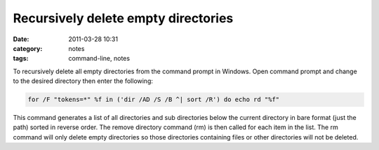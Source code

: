 Recursively delete empty directories
####################################
:date: 2011-03-28 10:31
:category: notes
:tags: command-line, notes

To recursively delete all empty directories from the command prompt in Windows. Open command prompt and change to the desired directory then enter the following:

.. code-block:: bash

    for /F "tokens=*" %f in ('dir /AD /S /B ^| sort /R') do echo rd "%f"

This command generates a list of all directories and sub directories below the current directory in bare format (just the path) sorted in reverse order. The remove directory command (rm) is then called for each item in the list. The rm command will only delete empty directories so those directories containing files or other directories will not be deleted.
